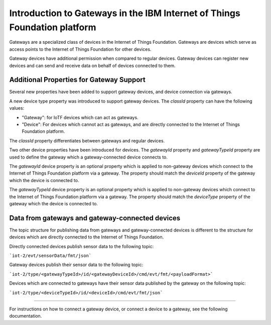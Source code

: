 Introduction to Gateways in the IBM Internet of Things Foundation platform
============================================================================

Gateways are a specialized class of devices in the Internet of Things Foundation. Gateways are devices which serve as access points to the Internet of Things Foundation for other devices.

Gateway devices have additional permission when compared to regular devices. Gateway devices can register new devices and can send and receive data on behalf of devices connected to them.

Additional Properties for Gateway Support
---------------------------------------------

Several new properties have been added to support gateway devices, and device connection via gateways.

A new device type property was introduced to support gateway devices. The *classId* property can have the following values:

- "Gateway": for IoTF devices which can act as gateways.
- "Device": For devices which cannot act as gateways, and are directly connected to the Internet of Things Foundation platform.

The *classId* property differentiates between gateways and regular devices. 

Two other device properties have been introduced for devices. The *gatewayId* property and *gatewayTypeId* property are used to define the gateway which a gateway-connected device connects to. 

The *gatewayId* device property is an optional property which is applied to non-gateway devices which connect to the Internet of Things Foundation platform via a gateway. The property should match the *deviceId* property of the gateway which the device is connected to.

The *gatewayTypeId* device property is an optional property which is applied to non-gateway devices which connect to the Internet of Things Foundation platform via a gateway. The property should match the *deviceType* property of the gateway which the device is connected to.

Data from gateways and gateway-connected devices
--------------------------------------------------

The topic structure for publishing data from gateways and gateway-connected devices is different to the structure for devices which are directly connected to the Internet of Things Foundation. 

Directly connected devices publish sensor data to the following topic:

```iot-2/evt/sensorData/fmt/json```

Gateway devices publish their sensor data to the following topic:

```iot-2/type/<gatewayTypeId>/id/<gatewayDeviceId>/cmd/evt/fmt/<payloadFormat>```

Devices which are connected to gateways have their sensor data published by the gateway on the following topic:

```iot-2/type/<deviceTypeId>/id/<deviceId>/cmd/evt/fmt/json```

-----------

For instructions on how to connect a gateway device, or connect a device to a gateway, see the following documentation.
